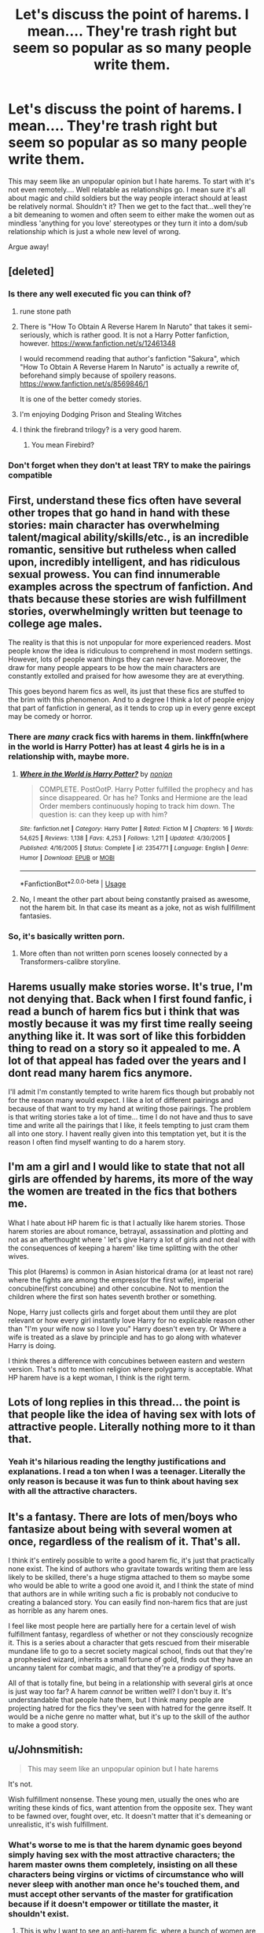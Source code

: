#+TITLE: Let's discuss the point of harems. I mean.... They're trash right but seem so popular as so many people write them.

* Let's discuss the point of harems. I mean.... They're trash right but seem so popular as so many people write them.
:PROPERTIES:
:Author: dark_case123
:Score: 96
:DateUnix: 1561153512.0
:DateShort: 2019-Jun-22
:FlairText: Discussion
:END:
This may seem like an unpopular opinion but I hate harems. To start with it's not even remotely.... Well relatable as relationships go. I mean sure it's all about magic and child soldiers but the way people interact should at least be relatively normal. Shouldn't it? Then we get to the fact that...well they're a bit demeaning to women and often seem to either make the women out as mindless 'anything for you love' stereotypes or they turn it into a dom/sub relationship which is just a whole new level of wrong.

Argue away!


** [deleted]
:PROPERTIES:
:Score: 70
:DateUnix: 1561154014.0
:DateShort: 2019-Jun-22
:END:

*** Is there any well executed fic you can think of?
:PROPERTIES:
:Author: ak6186
:Score: 7
:DateUnix: 1561179332.0
:DateShort: 2019-Jun-22
:END:

**** rune stone path
:PROPERTIES:
:Author: Namzeh011
:Score: 11
:DateUnix: 1561180328.0
:DateShort: 2019-Jun-22
:END:


**** There is "How To Obtain A Reverse Harem In Naruto" that takes it semi-seriously, which is rather good. It is not a Harry Potter fanfiction, however. [[https://www.fanfiction.net/s/12461348]]

I would recommend reading that author's fanfiction "Sakura", which "How To Obtain A Reverse Harem In Naruto" is actually a rewrite of, beforehand simply because of spoilery reasons. [[https://www.fanfiction.net/s/8569846/1]]

It is one of the better comedy stories.
:PROPERTIES:
:Author: ObsessionObsessor
:Score: 7
:DateUnix: 1561184764.0
:DateShort: 2019-Jun-22
:END:


**** I'm enjoying Dodging Prison and Stealing Witches
:PROPERTIES:
:Author: Nursing_guy
:Score: 9
:DateUnix: 1561180235.0
:DateShort: 2019-Jun-22
:END:


**** I think the firebrand trilogy? is a very good harem.
:PROPERTIES:
:Author: aslightnerd
:Score: 8
:DateUnix: 1561179557.0
:DateShort: 2019-Jun-22
:END:

***** You mean Firebird?
:PROPERTIES:
:Author: machjacob51141
:Score: 1
:DateUnix: 1561214648.0
:DateShort: 2019-Jun-22
:END:


*** Don't forget when they don't at least TRY to make the pairings compatible
:PROPERTIES:
:Author: lovewins27
:Score: 2
:DateUnix: 1561165661.0
:DateShort: 2019-Jun-22
:END:


** First, understand these fics often have several other tropes that go hand in hand with these stories: main character has overwhelming talent/magical ability/skills/etc., is an incredible romantic, sensitive but rutheless when called upon, incredibly intelligent, and has ridiculous sexual prowess. You can find innumerable examples across the spectrum of fanfiction. And thats because these stories are wish fulfillment stories, overwhelmingly written but teenage to college age males.

The reality is that this is not unpopular for more experienced readers. Most people know the idea is ridiculous to comprehend in most modern settings. However, lots of people want things they can never have. Moreover, the draw for many people appears to be how the main characters are constantly extolled and praised for how awesome they are at everything.

This goes beyond harem fics as well, its just that these fics are stuffed to the brim with this phenomenon. And to a degree I think a lot of people enjoy that part of fanfiction in general, as it tends to crop up in every genre except may be comedy or horror.
:PROPERTIES:
:Author: XeshTrill
:Score: 54
:DateUnix: 1561156018.0
:DateShort: 2019-Jun-22
:END:

*** There are /many/ crack fics with harems in them. linkffn(where in the world is Harry Potter) has at least 4 girls he is in a relationship with, maybe more.
:PROPERTIES:
:Author: Taarabdh
:Score: 12
:DateUnix: 1561177119.0
:DateShort: 2019-Jun-22
:END:

**** [[https://www.fanfiction.net/s/2354771/1/][*/Where in the World is Harry Potter?/*]] by [[https://www.fanfiction.net/u/649528/nonjon][/nonjon/]]

#+begin_quote
  COMPLETE. PostOotP. Harry Potter fulfilled the prophecy and has since disappeared. Or has he? Tonks and Hermione are the lead Order members continuously hoping to track him down. The question is: can they keep up with him?
#+end_quote

^{/Site/:} ^{fanfiction.net} ^{*|*} ^{/Category/:} ^{Harry} ^{Potter} ^{*|*} ^{/Rated/:} ^{Fiction} ^{M} ^{*|*} ^{/Chapters/:} ^{16} ^{*|*} ^{/Words/:} ^{54,625} ^{*|*} ^{/Reviews/:} ^{1,138} ^{*|*} ^{/Favs/:} ^{4,253} ^{*|*} ^{/Follows/:} ^{1,211} ^{*|*} ^{/Updated/:} ^{4/30/2005} ^{*|*} ^{/Published/:} ^{4/16/2005} ^{*|*} ^{/Status/:} ^{Complete} ^{*|*} ^{/id/:} ^{2354771} ^{*|*} ^{/Language/:} ^{English} ^{*|*} ^{/Genre/:} ^{Humor} ^{*|*} ^{/Download/:} ^{[[http://www.ff2ebook.com/old/ffn-bot/index.php?id=2354771&source=ff&filetype=epub][EPUB]]} ^{or} ^{[[http://www.ff2ebook.com/old/ffn-bot/index.php?id=2354771&source=ff&filetype=mobi][MOBI]]}

--------------

*FanfictionBot*^{2.0.0-beta} | [[https://github.com/tusing/reddit-ffn-bot/wiki/Usage][Usage]]
:PROPERTIES:
:Author: FanfictionBot
:Score: 2
:DateUnix: 1561177155.0
:DateShort: 2019-Jun-22
:END:


**** No, I meant the other part about being constantly praised as awesome, not the harem bit. In that case its meant as a joke, not as wish fullfillment fantasies.
:PROPERTIES:
:Author: XeshTrill
:Score: 1
:DateUnix: 1561193206.0
:DateShort: 2019-Jun-22
:END:


*** So, it's basically written porn.
:PROPERTIES:
:Author: booleanfreud
:Score: 5
:DateUnix: 1561180752.0
:DateShort: 2019-Jun-22
:END:

**** More often than not written porn scenes loosely connected by a Transformers-calibre storyline.
:PROPERTIES:
:Author: XeshTrill
:Score: 1
:DateUnix: 1561311958.0
:DateShort: 2019-Jun-23
:END:


** Harems usually make stories worse. It's true, I'm not denying that. Back when I first found fanfic, i read a bunch of harem fics but i think that was mostly because it was my first time really seeing anything like it. It was sort of like this forbidden thing to read on a story so it appealed to me. A lot of that appeal has faded over the years and I dont read many harem fics anymore.

I'll admit I'm constantly tempted to write harem fics though but probably not for the reason many would expect. I like a lot of different pairings and because of that want to try my hand at writing those pairings. The problem is that writing stories take a lot of time... time I do not have and thus to save time and write all the pairings that I like, it feels tempting to just cram them all into one story. I havent really given into this temptation yet, but it is the reason I often find myself wanting to do a harem story.
:PROPERTIES:
:Author: Emerald-Guardian
:Score: 16
:DateUnix: 1561156087.0
:DateShort: 2019-Jun-22
:END:


** I'm am a girl and I would like to state that not all girls are offended by harems, its more of the way the women are treated in the fics that bothers me.

What I hate about HP harem fic is that I actually like harem stories. Those harem stories are about romance, betrayal, assassination and plotting and not as an afterthought where ' let's give Harry a lot of girls and not deal with the consequences of keeping a harem' like time splitting with the other wives.

This plot (Harems) is common in Asian historical drama (or at least not rare) where the fights are among the empress(or the first wife), imperial concubine(first concubine) and other concubine. Not to mention the children where the first son hates seventh brother or something.

Nope, Harry just collects girls and forget about them until they are plot relevant or how every girl instantly love Harry for no explicable reason other than "I'm your wife now so I love you" Harry doesn't even try. Or Where a wife is treated as a slave by principle and has to go along with whatever Harry is doing.

I think theres a difference with concubines between eastern and western version. That's not to mention religion where polygamy is acceptable. What HP harem have is a kept woman, I think is the right term.
:PROPERTIES:
:Author: Rift-Warden
:Score: 12
:DateUnix: 1561189720.0
:DateShort: 2019-Jun-22
:END:


** Lots of long replies in this thread... the point is that people like the idea of having sex with lots of attractive people. Literally nothing more to it than that.
:PROPERTIES:
:Author: Taure
:Score: 16
:DateUnix: 1561184598.0
:DateShort: 2019-Jun-22
:END:

*** Yeah it's hilarious reading the lengthy justifications and explanations. I read a ton when I was a teenager. Literally the only reason is because it was fun to think about having sex with all the attractive characters.
:PROPERTIES:
:Score: 8
:DateUnix: 1561198373.0
:DateShort: 2019-Jun-22
:END:


** It's a fantasy. There are lots of men/boys who fantasize about being with several women at once, regardless of the realism of it. That's all.

I think it's entirely possible to write a good harem fic, it's just that practically none exist. The kind of authors who gravitate towards writing them are less likely to be skilled, there's a huge stigma attached to them so maybe some who would be able to write a good one avoid it, and I think the state of mind that authors are in while writing such a fic is probably not conducive to creating a balanced story. You can easily find non-harem fics that are just as horrible as any harem ones.

I feel like most people here are partially here for a certain level of wish fulfillment fantasy, regardless of whether or not they consciously recognize it. This is a series about a character that gets rescued from their miserable mundane life to go to a secret society magical school, finds out that they're a prophesied wizard, inherits a small fortune of gold, finds out they have an uncanny talent for combat magic, and that they're a prodigy of sports.

All of that is totally fine, but being in a relationship with several girls at once is just way too far? A harem /cannot/ be written well? I don't buy it. It's understandable that people hate them, but I think many people are projecting hatred for the fics they've seen with hatred for the genre itself. It would be a niche genre no matter what, but it's up to the skill of the author to make a good story.
:PROPERTIES:
:Author: TheVoteMote
:Score: 8
:DateUnix: 1561165750.0
:DateShort: 2019-Jun-22
:END:


** u/Johnsmitish:
#+begin_quote
  This may seem like an unpopular opinion but I hate harems
#+end_quote

It's not.

Wish fulfillment nonsense. These young men, usually the ones who are writing these kinds of fics, want attention from the opposite sex. They want to be fawned over, fought over, etc. It doesn't matter that it's demeaning or unrealistic, it's wish fulfillment.
:PROPERTIES:
:Author: Johnsmitish
:Score: 56
:DateUnix: 1561153881.0
:DateShort: 2019-Jun-22
:END:

*** What's worse to me is that the harem dynamic goes beyond simply having sex with the most attractive characters; the harem master owns them completely, insisting on all these characters being virgins or victims of circumstance who will never sleep with another man once he's touched them, and must accept other servants of the master for gratification because if it doesn't empower or titillate the master, it shouldn't exist.
:PROPERTIES:
:Author: wordhammer
:Score: 35
:DateUnix: 1561155306.0
:DateShort: 2019-Jun-22
:END:

**** This is why I want to see an anti-harem fic, where a bunch of women are all competing against each other for (as an example) Harry's affection; but they're all being extremely conniving, vindictive, and underhanded in their attempts to sabotage each other. Bonus points if it ends with massive collateral damage, and Harry wanting nothing to do with any of them ever again.
:PROPERTIES:
:Author: Raesong
:Score: 18
:DateUnix: 1561166378.0
:DateShort: 2019-Jun-22
:END:

***** So basically the plot of Ranma 1/2? Yes, I would totally read a HP harem-fic featuring love-hypercube shenaniganry that plays all the HP romance-fic tropes against each other.
:PROPERTIES:
:Author: A_Rabid_Pie
:Score: 17
:DateUnix: 1561167607.0
:DateShort: 2019-Jun-22
:END:

****** u/Raesong:
#+begin_quote
  So basically the plot of Ranma 1/2?
#+end_quote

Pretty much, yeah.
:PROPERTIES:
:Author: Raesong
:Score: 5
:DateUnix: 1561167948.0
:DateShort: 2019-Jun-22
:END:


***** I would say that the Firebird's Son Trilogy linkffn(8629685) handles harems well, at least it makes them damn interesting as they are a central plot mechanic in a /matriarchal/ society.
:PROPERTIES:
:Author: James_Locke
:Score: 5
:DateUnix: 1561168253.0
:DateShort: 2019-Jun-22
:END:


***** It's not anti-harem, tho, it still revolves around Harry being the center of the universe being fought for. Anti-harem would be these women learning that Harry is considering being with multiple women at once and becoming vindictive towards HIM, leaving him miserable and alone in the end.
:PROPERTIES:
:Author: neymovirne
:Score: 2
:DateUnix: 1561192393.0
:DateShort: 2019-Jun-22
:END:


***** Haha read or watch any historical Chinese dramas and you will see this in abundance.

I've always wanted to write an AU where it's common to have concubines but it's utterly regulated with special rules and rankings. Many concubines will remain unloved and alone as the man tends to favor only a few.
:PROPERTIES:
:Author: Lindsiria
:Score: 1
:DateUnix: 1561197051.0
:DateShort: 2019-Jun-22
:END:


***** That actually sounds awesome. Though I gotta be honest I wouldn't want to see luna or ginny cause they're my favourites (and ginny is bashed too much :/ )
:PROPERTIES:
:Score: 0
:DateUnix: 1561191220.0
:DateShort: 2019-Jun-22
:END:


**** Mmhmm, this is it exactly. It's not just being with them, it's ownership, slavery, etc. Everything about the women in a harem has to revolve around the man. They devote their entire lives to him, they have to be the most attractive, most sexual, most loving women in existence, and their world has to be the main character. It's demeaning, it's insulting, it's ridiculous.
:PROPERTIES:
:Author: Johnsmitish
:Score: 23
:DateUnix: 1561155683.0
:DateShort: 2019-Jun-22
:END:


**** Well, and then there's linkffn(For Love of Magic) which /heavily/ subverts that theme...
:PROPERTIES:
:Author: James_Locke
:Score: 2
:DateUnix: 1561168188.0
:DateShort: 2019-Jun-22
:END:

***** [[https://www.fanfiction.net/s/11669575/1/][*/For Love of Magic/*]] by [[https://www.fanfiction.net/u/5241558/Noodlehammer][/Noodlehammer/]]

#+begin_quote
  A different upbringing leaves Harry Potter with an early knowledge of magic and a view towards the Wizarding World not as an escape from the Dursleys, but as an opportunity to learn more about it. Unfortunately, he quickly finds that there are many elements in this new world that are unwilling to leave the Boy-Who-Lived alone.
#+end_quote

^{/Site/:} ^{fanfiction.net} ^{*|*} ^{/Category/:} ^{Harry} ^{Potter} ^{*|*} ^{/Rated/:} ^{Fiction} ^{M} ^{*|*} ^{/Chapters/:} ^{56} ^{*|*} ^{/Words/:} ^{812,590} ^{*|*} ^{/Reviews/:} ^{11,260} ^{*|*} ^{/Favs/:} ^{10,923} ^{*|*} ^{/Follows/:} ^{10,593} ^{*|*} ^{/Updated/:} ^{8/13/2018} ^{*|*} ^{/Published/:} ^{12/15/2015} ^{*|*} ^{/Status/:} ^{Complete} ^{*|*} ^{/id/:} ^{11669575} ^{*|*} ^{/Language/:} ^{English} ^{*|*} ^{/Characters/:} ^{Harry} ^{P.} ^{*|*} ^{/Download/:} ^{[[http://www.ff2ebook.com/old/ffn-bot/index.php?id=11669575&source=ff&filetype=epub][EPUB]]} ^{or} ^{[[http://www.ff2ebook.com/old/ffn-bot/index.php?id=11669575&source=ff&filetype=mobi][MOBI]]}

--------------

*FanfictionBot*^{2.0.0-beta} | [[https://github.com/tusing/reddit-ffn-bot/wiki/Usage][Usage]]
:PROPERTIES:
:Author: FanfictionBot
:Score: 2
:DateUnix: 1561168213.0
:DateShort: 2019-Jun-22
:END:


**** Exactly! ugh, and it feels like they aren't even people, I hate when in fics or books where romance is done like this, A relationship should be mutual! And have boundaries and actual respect and all parties in a relationship should be supporting and respected, overall it just sucks. :p
:PROPERTIES:
:Score: 1
:DateUnix: 1561191386.0
:DateShort: 2019-Jun-22
:END:


*** u/dark_case123:
#+begin_quote
  it's wish fulfillment
#+end_quote

Hadn't thought of it that way... I see your point though.
:PROPERTIES:
:Author: dark_case123
:Score: 4
:DateUnix: 1561154064.0
:DateShort: 2019-Jun-22
:END:


** Usually I find the focus on Harems as a 'hate' object quite ridiculous. There's literally millions of (female) fantasies in this fandom where Hermione gets abused, manipulated and sometimes raped by a Death Eater just so that she can then can fall in love and find the soft cuddly center of said Death Eater (usually including some pretty hilarious misconceptions of BDSM lifestyle).

But no, clearly fics where Harry is so awesome and suave that dozens of women swoon and want to boink him is the real big issue in this fandom.

To be clear, I don't have big issues with either of these ridiculous premises, they are mostly harmless, but I'm quite surprised when people get regularly bent out of shape over the latter and rarely the former.
:PROPERTIES:
:Author: Deathcrow
:Score: 12
:DateUnix: 1561185232.0
:DateShort: 2019-Jun-22
:END:

*** I actually do have a problem with the former, more specifically, the oodles of people who ship Hermione with Snape. I can understand harem power wank fics, but I cannot for the life of me wrap my head around the idea that people enjoy reading/writing SS/HG.

One is an adolescent fantasy, I don't even know what to call the other.
:PROPERTIES:
:Author: BonedFish
:Score: 3
:DateUnix: 1561237055.0
:DateShort: 2019-Jun-23
:END:


** Harry Potter is a reader insert character: He is passive, he doesn't have strong characterization beyond the plot/theme centric parts. He is designed for the reader to imagine themselves seeing the wizarding world through his eyes.

Polygamy is a pretty standard male sexual fantasy. So is being capible of superior physical feats (and thus "winning" the best mate). Particularly for adolescent males. Both are rather easy to fit into the HP mythos.

And thus you end up with a lot Powerful!Harry and Harem!Harry that seem like they are written by 14 year olds.

It is interesting that these are so overrepresented vs say, something like voyarism.

Some things that come up make sense. There seems to be a lot of 'partner magically can't/ doesn't want to refuse', either soul bond or love potion, which I guess is expected because magic removes a lot of the squick factor involved in the non magical version. I'm always surprised there isn't more of 'using invisibility cloak to peep on girls', as I would guess invisibility, and the consequence free ability to satisfy adolescent curiosity would be a common theme.

Hmm. I wonder if the whole peeping Tom thing has faded with the ease of access to pornographic material on the interwebz. I am sure someone has studied it

Edit: it is also interesting given the male/female ratio of fanfic writers, there isn't more female fantasy furfillment out there. The only one that really comes to mind are the M/M stuff which can certainly be written from that perspective. I suppose also powerful!Harry, particularly if he is paired an OC or a character like Hermione who is also generic enough to act as an insert.

But if years of basically living in the sci-fi fantasy section of the library taught me anything, you would expect more centaur action. And a lot more 'abducted by bad boy who gets reformed into antihero'
:PROPERTIES:
:Author: StarDolph
:Score: 16
:DateUnix: 1561158420.0
:DateShort: 2019-Jun-22
:END:

*** I suspect that a lot of the female authors publish on Ao3 because there is a fuck load more slash there than on fanfiction.com.
:PROPERTIES:
:Author: smurph26
:Score: 9
:DateUnix: 1561159500.0
:DateShort: 2019-Jun-22
:END:


*** I would guess there aren't more peeping Tom stories because it's not a good wish fulfillment fantasy on the one hand... why write about Harry just looking when you can write about Harry having sex? Peeping is the action of someone who can't get a date and is looked down on as creepy. But on the other hand, it's hardly creepy enough to be a shock story- we've got hogwarts/giant squid, harry/dead hermione, and ron/hedwig for that mess.

It's just too real, I guess. I've seen one story where it's featured as an accident, and then Harry gets together with her and lets her know it happened right afterwards, and that's it.
:PROPERTIES:
:Author: cavelioness
:Score: 3
:DateUnix: 1561173654.0
:DateShort: 2019-Jun-22
:END:

**** u/how_to_choose_a_name:
#+begin_quote
  harry/dead hermione
#+end_quote

Need to research this.
:PROPERTIES:
:Author: how_to_choose_a_name
:Score: 1
:DateUnix: 1561207711.0
:DateShort: 2019-Jun-22
:END:

***** I really don't think that's 100% necessary
:PROPERTIES:
:Author: machjacob51141
:Score: 1
:DateUnix: 1561215344.0
:DateShort: 2019-Jun-22
:END:


*** What type of fic is female wish fulfillment? I would guess almost all fics with Drarry, M/M, Draco/Hermione, Hermione/Tom Riddle, Hermione/Snape are written by women. They are unpopular on this subreddit but tend to lead in favorites and kudos on ffn and ao3.

Also most redemption, ansgt and hurt&comfort heavy plot lines including Snape Mentor fics and Harry being rescued from the Dursleys generally seem written from a female perspective. Not to mention female self inserts and OCs are almost all from a female perspective as well.

#+begin_quote
  And a lot more 'abducted by bad boy who gets reformed into antihero'
#+end_quote

There are plenty of these fics in Draco and Snape fanfiction. The good girl(or boy if it's a slash) reforms bad boy is one of the most popular tropes from what I have seen.

Maybe it's because I am not male, but I rarely come across Harem fics or other male wish furfillment tropes. The summary or even the first few paragraphs are usually enough to make me not give them even a second place. I do come across tons of fics that read like female fantasies though.

It likely depends on what characters you search for. Searching for characters like Snape will likely result in tons of female perspective fics while someone like Daphne or Fleur will result in a lot of male fantasies. This subreddit had a survey a few years ago and the [[https://imgur.com/yuqeZXx][gender breakdowns for favorite character]] were along those lines so it makes sense ([[https://www.reddit.com/r/HPfanfiction/comments/5bbvna/meta_hpfanfiction_survey_2016_results_summary_by][Full survey thread here]]).
:PROPERTIES:
:Author: dehue
:Score: 3
:DateUnix: 1561220735.0
:DateShort: 2019-Jun-22
:END:


** Yes but I wanna point out that it is possible to write a healthy polygamous relationship the problem is that a healthy relationship stops being a fantasy for people
:PROPERTIES:
:Author: ZePwnzerRJ
:Score: 4
:DateUnix: 1561177502.0
:DateShort: 2019-Jun-22
:END:


** [deleted]
:PROPERTIES:
:Score: 25
:DateUnix: 1561156948.0
:DateShort: 2019-Jun-22
:END:


** Same reason Harem anime and manga are popular - reader (and perhaps author) wish fulfillment. Harry is actually quite close to the typical harem anime protanogist: Rather passive, rather bland, very nice, heroic streak, but humble, doesn't want to hurt others, although HP harem stories usually don't play along the anime antics (which is "will they or won't they" x every female - forever") and goes straight to "harem ending" at the start.
:PROPERTIES:
:Author: Starfox5
:Score: 3
:DateUnix: 1561187553.0
:DateShort: 2019-Jun-22
:END:


** As a polyamorous person, I like reading about polyamorous relationships, however its incredibly difficult to find fics that are done well. Both harem and reverse harem are generally very incorrect in terms of what relationships are really like. I've never been in a relationship, polyamorous or otherwise where every single time I see a partner, we have mindblowing sex,and nothing else. That's my biggest problem with harem fics. It's all wish fulfillment, and not based in any kind of reality.
:PROPERTIES:
:Author: cdenton041793
:Score: 3
:DateUnix: 1561189204.0
:DateShort: 2019-Jun-22
:END:


** I agree with the original post that a harem situation is oftentimes quite demeaning, but it does seem amazingly prevalent in fanfic, especially HP. I can slightly tolerate some harem fics better than I can poor characterization. Personally, I find much of the "romance" as written in many fics not all that realistic. What's the most unrealistic for me is when a fic has a very loving and in some cases passionate scenes between the characters in the first year setting. I find this a big turn off for me, personally. I mean come on these kids are eleven years old, the opposite sex is still somewhere between icky, confusing and frightening.
:PROPERTIES:
:Author: tygershark15
:Score: 3
:DateUnix: 1561219874.0
:DateShort: 2019-Jun-22
:END:


** It's mainly just teenager dudes with wish fulfilment, imo. People defend them by putting them under the “polyamory” flag, but no. There do exist fics with genuine poly-esque relationships, like the Dark Lord's Equal, but the overwhelming majority are just “Harry gets to fuck whoever he wants cause he's just that great”
:PROPERTIES:
:Author: Slightly_Too_Heavy
:Score: 5
:DateUnix: 1561158088.0
:DateShort: 2019-Jun-22
:END:


** Harems encourage propagations of dominant male genes. Some famous top alpha males in history, like Genghis Khan, are said to have tens of millions of descendants today. This guy made a habit of fucking the most attractive women among every people he conquered.

Male lions will fight each other. The winner gets his harem or pride. Cubs from the previous male will be killed and eaten. [[/r/natureisbrutal][r/natureisbrutal]] has all kinds of footages.

Chimps are less brutal than lions, although the right to a harem still involves toppling the alpha male in a vicious fight.

Monogamy has rather been the exception during human history. High population societies such as China, India, Persia, and Arabia had or have been polygamist throughout most of their history. Ever since the needs arose to fight for land, resources, and survival, physical strength remains a key competitive advantage.

However, physical strength pales against the power of magic. Therefore, I don't see witches putting up with a male oriented harem system at all. Their balance of power between genders has to be much more even than Muggle world.
:PROPERTIES:
:Author: InquisitorCOC
:Score: 8
:DateUnix: 1561154782.0
:DateShort: 2019-Jun-22
:END:

*** In most of the historical cases, infighting, assassinations, and other underhanded tactics were used by the 'sister-wives' as they each fought for a bigger piece of the pie for their children.
:PROPERTIES:
:Author: 4wallsandawindow
:Score: 13
:DateUnix: 1561155026.0
:DateShort: 2019-Jun-22
:END:

**** Regardless who wins here, the survivor will carry the alpha male's genes.

But you bring up a good point: harems are horrible political entities. Those who write harem fics mostly have no idea about all kinds of intrigues and maneuvering going on. Let's suppose someone like Hermione got shoved into one of these harems, I can safely bet that she would come out a more horrible person than [[https://en.m.wikipedia.org/wiki/Wu_Zetian][Wu Zetian]], if she wins.
:PROPERTIES:
:Author: InquisitorCOC
:Score: 9
:DateUnix: 1561155499.0
:DateShort: 2019-Jun-22
:END:


**** most societys where the nobles had multiple wifes tended be unstable as hell

as all the wife's would kill the nobles other kids to seat theirs on the throne
:PROPERTIES:
:Author: CommanderL3
:Score: 5
:DateUnix: 1561162813.0
:DateShort: 2019-Jun-22
:END:

***** Competition breeds excellency, but excellency at that form of competition. In a land where only the ruthless survive, pretty soon everyone is ruthless (cf Game of Thrones).

This sort of competition also creates dead nobles, which is a waste of a perfectly good education.
:PROPERTIES:
:Author: jmartkdr
:Score: 2
:DateUnix: 1561212404.0
:DateShort: 2019-Jun-22
:END:


** Not relatable for you. /Some/ people actually find certain characters likable enough to give them everything.
:PROPERTIES:
:Author: FangOfDrknss
:Score: 5
:DateUnix: 1561168086.0
:DateShort: 2019-Jun-22
:END:


** WARNING: This comment is long AF

I can think of only one application in which a harem is genuinely useful, that being an instance of both extreme emotional complexity, and dysfunctionality, as well as natural chemistry between all characters involved. The two instances of this I can think of are in the stories "Duel" and "The Rune Stone Path". Neither of these stories is perfect, in fact both have major flaws, although in my opinion the pros outweigh the cons in both cases. What I mean when it comes to complexity and dysfunctionality is a series of criteria that must be fulfilled in order to create a valid reason for the existence of a polyamorous relationship.

The first criteria relates not to the individuals in the relationship, but the circumstances of the relationship. There needs to be a certain level.of complexity involved. A simple situation of "boy meets girl, boy meets second girl", while it doesn't make the relationship a bad idea, it doesn't make it a good one either. To put it simply, the polyamorous element of the romance is unnecessary. It adds nothing and takes nothing away, it is extraneous. The author can add it if they want to, but at most it will be filler, at worst it will be shoehorned in. The complexity of circumstances adds a legitimate narrative reason for the relationship to exist. To use a worn out and cliche element, a marriage contract. (Note: as a plot device, there is absolutely nothing wrong with a marriage contract. It has a bad reputation because people use it poorly, not because it is itself a poor device.) As a hypothetical application of the marriage contract, consider the inheritance of houses Potter and Black. As the sole Heir of house Potter, and the designated heir of house Black, a legitimate reason can be created for a total of two wives. One wife for each house, in the interest of preserving the family lines. This can be reasonably done given the precedent set by the source material for a government obsession with the continuation of ancient families. This can be applied on its own, or with the use of a marriage contract. Without the contract, a story can be created where the polyamory is optional. With the contract a story can be created where the polyamory is mandatory. (As part of the house continuation, the contract could [and probably should] be implemented as a part of either the wills of the Potters and Blacks or an established law rather than a nefarious plot. This has the benefit of making the polyamory a non-negotionable element rather than something the characters can fight against.) By making the polyamory mandatory, you can "get past" that particular element of the premise and move on with the plot. Notice that the previous, well, many sentences have all been about how the concept of a harem can be played out in unique and interesting ways rather than a constant justification of the tropes existence. The reason is simple, polyamory is complicated, therefore it takes a somewhat complicated set of circumstances in order to implement it successfully.

The second criteria is dysfunctionality. This is not necessarily a negative thing. Rather, it is a matter of math. A healthy two person relationship involves an equal trade between partners to create a single whole. In a three person relationship, the trade between partners adds up to more than a single whole. This seems like a good thing, but reality is different. When humans have more than they need, they tend to get rid of the excess. This is a terrible thing for a relationship when the elements adding up to more than a whole are people. This is where dysfunctionality comes in. If the problem is that the people in the relationship are bring element s with them that add up to more than a single whole, then the solution is reduce the number of elements each person has. Surprisingly enough, this is extremely easy in the context Harry of Potter. Taking two highly popular characters as an example, Harry Potter and Hermione Granger. Harry has a demonstrable capacity for high levels of courage, honor, duty, practicality, love, etc. What He is missing however, is focus, people skills, relating to people, drive (personal drive is very different from doing What "needs to be done" such falls under the category of courage, honor, and duty), forethought, and a natural level of joy. This is a direct result of the upbringing he had with the Dursleys. Hermione Granger has extremely high levels of intelligence, drive, courage, forethought, Compassion, extremism (think absolute abolitionism of houselves, and obliviation of Her own parents) and passion. What she is missing however, is people skills, relating to people, focus, conflict resolution, and confidence. With the two of these people, there is chemistry between the two of them (demonstrable in the source material) but in a relationship between them they don't add up to a single whole. They are missing social skills, focus, a certain level of confidence. This can be a legitimate setup for a polyamorous relationship. They *need* a third person to add up to a single whole. The trick is, that third person needs to add up to a single whole and no more. Ron, for instance, is a poor candidate as his qualities do not add into the relationship to make a single whole. Ginny is a somewhat better candidate, the qualities she possesses fill some of the gaps in the relationship, however she lacks a certain label of natural chemistry with Hermione, and has a certain romantic block with Harry wherein she needs to get over Her starstruck point of view about of Him. In the source material she does get past the block with Harry, and the issue with Hermione could be resolved via the narrative of the story. Dysfunctionality is a key component in a fictional polyamorous relationship if longevity is desired. Because the characters are truly and completely limited to what is on the page, there absolutely must be a believable balance between them, and there aren't enough words in the world to achieve that through merely writing down an account of conventional personal interaction. Unless you want your story to be longer than Harry Potter and A Song of Ice and Fire put together, you'll have to stack the literary deck in your favor.

The third criteria is chemistry, this is the most complicated, and easiest to develop criteria. Chemistry doesn't have to do with either circumstances or character traits. It has to do with people, people talking and laughing, people fighting and making up, people living their life and giving their life to someone else. It is developed over time, and cannot be rushed. It is also not my area of expertise, but fortunately there are plenty of people whose area it is.

In conclusion, Harems are complicated. Unbelievably complicated. It is /extremely/ difficult to do them well, and I have yet to see one that truly lives up to the potential of the premise. But that just means that one of you reading this still has a chance to be the first, have fun.

<:>

Valirys Reinhald
:PROPERTIES:
:Score: 4
:DateUnix: 1561175347.0
:DateShort: 2019-Jun-22
:END:

*** u/SerCoat:
#+begin_quote
  As a hypothetical application of the marriage contract, consider the inheritance of houses Potter and Black. As the sole Heir of house Potter, and the designated heir of house Black, a legitimate reason can be created for a total of two wives. One wife for each house, in the interest of preserving the family lines.
#+end_quote

I mean...not really.

If Harry is allowed to inherit both lordships, why can't his kid? What is the difference between Harry having one wife who has two sons, each of whom get one lordship and having two wives who have one son apiece each of whom get a lordship? They're still closely related enough that it will be two or three generations before it would be safe to intermarry.
:PROPERTIES:
:Author: SerCoat
:Score: 3
:DateUnix: 1561229550.0
:DateShort: 2019-Jun-22
:END:

**** You are correct, Harry is the sole Heir to both houses in canon. You are also correct that it would be possible to have a single wife with two sons each of whom inherit a single house. Where you are not correct is that what I said still makes room for a legitimate reason for a harem. The reason that this is possible is because of the canon precedent for an obsession with houses and family lines, that is not in debate. The issue lies in the mechanics. There are a variety of ways to solve the problem; One could merge the houses, thereby solving the problem; One could divide the inheritance among the children, thereby solving the problem; One could have two wives to to continue each line desperately, thereby solving the problem.

We seem to have had a miscommunication. My comment is entirely focused on two things: The extremely rare conditions in which a Harem relationship can have a legitimate reason to exist, and how to execute the concept properly. I listed three criteria for a Harem to exist, all three of these could be resolved satisfactorily without the creation of a Harem. This does not mean that those criteria are invalid, just that there is more than one way to solve a problem. Sure you don't need two wives to continue the Black and Potter family lines in your story, but if you want to include a polyamorous relationship, then the issue of seperate family lines could be used as satisfactory plot device to make having two wives believable.

If having a harem relationship is a core part of a story's premise, then there needs to be a sufficient in universe explanation for why that makes sense. That is all this comes down to finding a legitimate reason. That reason can be applied to a variety of different solutions if you want, but just because you could apply it one solution does not mean it cannot be applied to others. The continuation of the family lines is a plot device, a problem to be solved. There is more than one answer and all are valid if properly executed.

The issue of continuing family lines is a starting point for authors to go in whatever direction they want. They could make a harem, they could divide the inheritance, they could have Harry become a catalyst for political reform making continuing the aristocracy null and void. The point is, they can make whatever they want, so long as what they are building is on a firm foundation. Continuing the family lines is that foundation, nothing more, and has little to no bearing on what is made from it so long as it resolves the problem in some way.

I myself am not a fan of harem fics, I find them to be overly tropey and poorly written most of the time. However, my problems are not with the concept, but the execution. And that is the point of my comment, just because it hasn't been done right yet, doesn't mean it can't be.

<:>

Also, kudos for your analysis. You did a good job finding an area where what I said didn't make sense and calling it out. Thank you for bringing it to my attention so I could clarify.
:PROPERTIES:
:Score: 1
:DateUnix: 1561250169.0
:DateShort: 2019-Jun-23
:END:


** If you don't like harems, read linkffn(Harry Potter and the Secret of Atlantis), sequel to linkffn(Petunia Evans, Tomb Raider).

It has Lockhart convincing Harry and Ron to put a mind control collar on Hermione and sell her off into the harem of a tunisian ruler.

While he's busy giving the two slave dealers a tour of his palace, Hermione stops acting and disables the mind control on the other harem girls. While Ron creates a diversion, Harry blows up part of the palace and they escape. Rescue mission successful.
:PROPERTIES:
:Author: 15_Redstones
:Score: 8
:DateUnix: 1561155507.0
:DateShort: 2019-Jun-22
:END:

*** [[https://www.fanfiction.net/s/13111277/1/][*/Harry Potter and the Secret of Atlantis/*]] by [[https://www.fanfiction.net/u/2548648/Starfox5][/Starfox5/]]

#+begin_quote
  AU. Having been raised by his tomb raiding aunt, Harry Potter had known early on that he'd follow in her footsteps and become a Curse-Breaker, discovering and exploring old tombs full of lost knowledge and treasure. But he and his two best friends might have underestimated just how dangerous the wrong sort of knowledge and treasure could be. Sequel to "Petunia Evans, Tomb Raider".
#+end_quote

^{/Site/:} ^{fanfiction.net} ^{*|*} ^{/Category/:} ^{Harry} ^{Potter} ^{+} ^{Tomb} ^{Raider} ^{Crossover} ^{*|*} ^{/Rated/:} ^{Fiction} ^{T} ^{*|*} ^{/Chapters/:} ^{31} ^{*|*} ^{/Words/:} ^{237,018} ^{*|*} ^{/Reviews/:} ^{215} ^{*|*} ^{/Favs/:} ^{431} ^{*|*} ^{/Follows/:} ^{559} ^{*|*} ^{/Updated/:} ^{22h} ^{*|*} ^{/Published/:} ^{11/3/2018} ^{*|*} ^{/id/:} ^{13111277} ^{*|*} ^{/Language/:} ^{English} ^{*|*} ^{/Genre/:} ^{Adventure/Fantasy} ^{*|*} ^{/Characters/:} ^{<Harry} ^{P.,} ^{Hermione} ^{G.>} ^{Ron} ^{W.} ^{*|*} ^{/Download/:} ^{[[http://www.ff2ebook.com/old/ffn-bot/index.php?id=13111277&source=ff&filetype=epub][EPUB]]} ^{or} ^{[[http://www.ff2ebook.com/old/ffn-bot/index.php?id=13111277&source=ff&filetype=mobi][MOBI]]}

--------------

[[https://www.fanfiction.net/s/13052802/1/][*/Petunia Evans, Tomb Raider/*]] by [[https://www.fanfiction.net/u/2548648/Starfox5][/Starfox5/]]

#+begin_quote
  AU. Petunia Evans might have been a squib but she was smart and stubborn. While Lily went to Hogwarts, Petunia went to a boarding school and later studied archaeology. Dr Evans ended up raiding tombs for Gringotts with the help of their Curse-Breakers and using her findings to advance her career as an archaeologist. And raising her unfortunately impressionable nephew.
#+end_quote

^{/Site/:} ^{fanfiction.net} ^{*|*} ^{/Category/:} ^{Harry} ^{Potter} ^{+} ^{Tomb} ^{Raider} ^{Crossover} ^{*|*} ^{/Rated/:} ^{Fiction} ^{T} ^{*|*} ^{/Chapters/:} ^{7} ^{*|*} ^{/Words/:} ^{52,388} ^{*|*} ^{/Reviews/:} ^{182} ^{*|*} ^{/Favs/:} ^{832} ^{*|*} ^{/Follows/:} ^{492} ^{*|*} ^{/Updated/:} ^{12/1/2018} ^{*|*} ^{/Published/:} ^{9/1/2018} ^{*|*} ^{/Status/:} ^{Complete} ^{*|*} ^{/id/:} ^{13052802} ^{*|*} ^{/Language/:} ^{English} ^{*|*} ^{/Genre/:} ^{Adventure/Drama} ^{*|*} ^{/Characters/:} ^{<Petunia} ^{D.,} ^{Sirius} ^{B.>} ^{<Harry} ^{P.,} ^{Hermione} ^{G.>} ^{*|*} ^{/Download/:} ^{[[http://www.ff2ebook.com/old/ffn-bot/index.php?id=13052802&source=ff&filetype=epub][EPUB]]} ^{or} ^{[[http://www.ff2ebook.com/old/ffn-bot/index.php?id=13052802&source=ff&filetype=mobi][MOBI]]}

--------------

*FanfictionBot*^{2.0.0-beta} | [[https://github.com/tusing/reddit-ffn-bot/wiki/Usage][Usage]]
:PROPERTIES:
:Author: FanfictionBot
:Score: 3
:DateUnix: 1561155527.0
:DateShort: 2019-Jun-22
:END:


** Harems in media, I think, are generally caused by character imbalance. (Male) authors want to write about a bunch of cute girls doing things, but also want to write about what they themselves would want to do in the story. Without any further thought put into this premise, you often end up with a male main character surrounded by a bunch of girls, with few supporting male characters that aren't irrelevant or antagonistic.

Without other male characters to change up the dynamic, this means that all the character interaction and development is going to be within the main cast, and usually involving the main character because why would the author not want to do that?

The end result is a bunch of female characters that have lots of character interactions with a single male character and each other. The natural resolution to this while keeping the character dynamics intact naturally results in harems.
:PROPERTIES:
:Author: meterion
:Score: 2
:DateUnix: 1561167709.0
:DateShort: 2019-Jun-22
:END:


** Where was a time when I liked to read a special type of asian fantasy called Xianxia. It's kind of fantasy heavily influenced by asian mythology (mainly Chinese ) where characters are pursuing immortality (and often getting it in the end ). Since Xianxia is influenced by Chinese mythology, you can often see Harem there. The reasons I dislike Harem there are often the same than in a fanfic : Underdeveloped character : in a Harem, the girls (or at least the "nubile " ones are not character. They are puppet. They may act as character before being seduced, but the moment their character arc end and they join the Harem, they stop to be character and become puppet only good to fuck the hero and agree with him. They also love other members of the Harem. Like the hero promised her eternal love while bringing a new girl every week, but she will always be ok with it and love having new Sisters. Pervert Hero : in a Harem, the hero give way too much importance to the fairer sex. I'm ok with romance, but you have already 5 girls in your bed. Maybe it's time to forget the side quest and go save the world ? Also sometimes the hero can do stupid shits for girls. I remember one book i stopped to read because the MC gave to each members of a girl only sect the équivalent of the H bomb just so he could mollest, hum hum touch each girls while doing so. And it was after he was married 2 times with a third girl pregnant. Predictable story : Harem Xianxia pretty much have the same level of cliche than fanfic. A new girl appear and is beautiful. Harem girl at the end of the arc after the MC did the same quest (save her life / village / family. Protect her to be married against her will ).

These reasons make that, in my opinion, Harem are mostly trashes. Now it's even worse in a HP fanfic because this universe is not supposed to have Harem. In asian Harem, MC is a Pervert but there is other perverts with their own Harem (of lesser quality than MC for obvious reasons ). In a HP fanfic, you end up with a Harry Harem master and the other boys blue balled so much the next generation will need to raid other country to not marry between half siblings. Also Harem fic are often quite mysoginic, presenting a very patriarcal society while the HP universe has some kind of gender equality (woman can achieve power, but often at the price of a family though it's not totally sure ).
:PROPERTIES:
:Author: PlusMortgage
:Score: 2
:DateUnix: 1561213000.0
:DateShort: 2019-Jun-22
:END:


** They're not that bad as long as at least one of two conditions are met:

1. There's no more than 5 girls in the harem
2. They devote A LOT of TIME to develop the characters and relationship dynamics
:PROPERTIES:
:Author: RedKorss
:Score: 4
:DateUnix: 1561157266.0
:DateShort: 2019-Jun-22
:END:

*** [deleted]
:PROPERTIES:
:Score: 4
:DateUnix: 1561171630.0
:DateShort: 2019-Jun-22
:END:

**** As far as I've seen 5 can be done, anything more and quality drops like a rock immediately. No matter what else the author does.
:PROPERTIES:
:Author: RedKorss
:Score: 2
:DateUnix: 1561192763.0
:DateShort: 2019-Jun-22
:END:


** Harems could be a ridiculously interesting plot device. The problem is that A) harem fics obviously live and die based on how the relationship dynamics are handled; B) it's way easier, more relatable, and more manageable to write a normal romance, which means that skilled authors who want to write something interesting will usually just do a normal romance and make the plot more engaging; C) there are a lot of horny guys (and, presumably, girls) out there who are only looking for a way to include the maximum amount of sex and ego-stroking possible into their fic; and D) A and C combined mean that people who haven't been in a relationship will be tempted to write about an incredibly complex and difficult to handle relationship, while B means that the more experienced writers who might be able to handle it are off writing more in-depth romances.

There aren't a lot of harem fics out there that don't consider adding another girl to be the height of plot development.
:PROPERTIES:
:Author: ForwardDiscussion
:Score: 3
:DateUnix: 1561164953.0
:DateShort: 2019-Jun-22
:END:


** Since there just aren't enough Harry Harem Fics in this world, I have prepared to this handy character guide to make it easier on future Harem fic writers:

Please pick one version of each character:

​

Harry #1 - he's too much man/has too much magic for one mere woman to handle so he's got to have bunches of wimmin - any old wimmin will do. He practically picks them up off street corners. (This Harry usually has to 'rescue' a few of his wimmin who all fall in love with him upon first sight- /some of them without even knowing he's Harry Potter!/)

Harry #2 - he's too damaged/too dysfunctional so he needs many pseudo mothers who he just happens to have sex with but he's still in charge of his wimmin cause He's The Man (which is the only reason he needs).

Harry #3 - he's dimwitted but has enough magic to scare folks so fate/magic just keeps throwing smart women at his feet so he doesn't destroy the world by accident. (usually pairs with Hermione #3)

​

Hermione #1 - she's way smarter than everyone else but has major character flaw (too willful! too stubborn!) that makes her unworthy of Lord Harrifficus so other wives have to "mold her to his will" (Harrifficus never does this himself cause he's got man business to do)

Hermione #2 - she's not that super smart, she's just a spoiled brat and can't be right about anything. She's basically cannon fodder.

Hermione #3 - whip smart/power behind the throne and basically a bitch to everyone including Harry and all the other wives. Rumored to be a reincarnation of one of the Elizabeths (Bathory/Borgia/Borden). Might also keep Ron as a side piece but that's gotta be subtext cause HP readers don't believe in polyandry.

​

Ginny #1 - Lily Potter's dumber ghost

Ginny #2 - basically her mom on steroids who never got over her crush on "Harry Potter" and exists only so Harry can get him some babies.

Ginny #3 - spoiled rotten brat who Harry and the other wives have to tame (in stories with Ginny3 and Hermione1 - Hermione always gets Harry first & Ginny just can't deal with it so Hermmy has to "lay down the law" on Ginny which usually involves some kind of physical cat fight which turns into hot sex but only after Harry joins in)

​

Daphne #1 -aristocratic ice queen

Daphne #2 - aristocratic ice queen

Daphne #3 - aristocratic ice queen

​

Fleur #1 - write her with a horrible accent throughout the whole fic and most people will skip all her dialog cause that's god damn annoying so it doesn't matter

Fleur #2 - has sexy Veela porn sex with Harry

Fleur #3 - starts out evil French Bitch who stole Harry but then the rest of the wives love her when she starts sharing cause he's too much man for her to handle.

​

Draco #1 - ooops. How'd he get in here?

​

Original Wife #1 - mary jane/author insert who is practically perfect in every way. If she has magic, she's from another country. If she doesn't have magic, she's "the heart of the marriage" aka - mundane housekeeper/psychologist for the magical wives.

Original Wife #2 - she's a muggle but she's so gosh darn it special that Harry & the other wives can't live with out her (must choose Special Talent A - magical magnifier or Special Talent B - magical nullifer).

​

Random HP Character #1 - any Puff/Claw/Gryff girl at Hogwarts - author must give her a makeover cause JKR didn't bother fleshing out the character but makeover is required to make her practically perfect for whatever crap Harry is dealing with *and* she wants babies.

Random HP Character #2 - any Slytherin girl at Hogwarts - must have redemptive character arc brought on by her love of Harry before he can have sex with her. Bonus points if her parents support Voldemort but turn their backs on him because "family loyalty magic demands it" blah blah.

​

Tonks #1 - it's ok to marry mom's second cousin - in fact it gives you a SPECIAL bond and very special babies.

Tonks #2 - despite being older, having Auror training, she discovers that Harry really does know best.

Tonks #3 - doesn't want to be in a relationship with Harry but magic.
:PROPERTIES:
:Author: jaimystery
:Score: 2
:DateUnix: 1561208043.0
:DateShort: 2019-Jun-22
:END:


** I know people who have had "relations" with multiple others at the same time. They knew it too. It is just them having fun. However, a harem by definition has the females as slaves, which said relationship did not.
:PROPERTIES:
:Author: Lynix2341
:Score: 1
:DateUnix: 1561161815.0
:DateShort: 2019-Jun-22
:END:

*** Words don't have intrinsic meaning - they have usages. The usage of harem in fanfiction doesn't require them to be slaves - they almost never are even if they are in a submissive position.
:PROPERTIES:
:Author: RisingEarth
:Score: 4
:DateUnix: 1561214739.0
:DateShort: 2019-Jun-22
:END:


** I've read one good Harem fic in my entire life and it wasn't in this fandom, they are difficult to write.
:PROPERTIES:
:Author: Lokirins
:Score: 1
:DateUnix: 1561163815.0
:DateShort: 2019-Jun-22
:END:


** From what I see harems are usually wish fulfilment. It may not really be possible in real life, but a lot of men have at least once probably dreamed of having more than 1 girl. Therefore, take the next best thing, read about the guy who achieved creating a harem.
:PROPERTIES:
:Score: 1
:DateUnix: 1561167820.0
:DateShort: 2019-Jun-22
:END:


** Tbh, I've only ever seen reverse harem fics. Usually Hermione with no less than 4 men, there's one on Ao3 at the moment that has Hermione with 7 men, including Lucius and Draco.\\
Harem fics I think could be enjoyable if written properly.
:PROPERTIES:
:Author: swingmam
:Score: 1
:DateUnix: 1561191079.0
:DateShort: 2019-Jun-22
:END:


** Honestly any type of relationship is an annoyance to me. The worst offenders of course are / writers who feel that everyone in their fic must in point of fact be homosexual. Harem writers are coming a very close second as almost inevitably the main character will have a veritable herd of young women that are completely devoted to him. Interesting to note that I've yet to read a fan fiction that had a female main character with a harem of men (and no I don't want recommendations for such a thing).

And then of course we have your average normal relationship. This tends to be a massive Mary Sue, possibly on both sides. As I've gotten older high school drama has appealed to me less and less. I'm read fanfiction for the magic the mayhem and the entrail expelling curses described in loving detail.
:PROPERTIES:
:Author: richardjreidii
:Score: 1
:DateUnix: 1561191130.0
:DateShort: 2019-Jun-22
:END:


** At times it feels like the author likes multiple female characters and then makes a harem fic featuring their favourites. I have yet to find a fic where it would not be better if they had chosen one and written their fic with that pairing and then chosen another pairing in their next fic
:PROPERTIES:
:Author: Zargess2994
:Score: 1
:DateUnix: 1561225417.0
:DateShort: 2019-Jun-22
:END:

*** As somebody else mentioned: Some authors write fast and can get a full fic done in a year or less. Others take a lot longer to write, and they also want to get trough all of their favourite ships. Some write harem fics because of that.
:PROPERTIES:
:Author: RedKorss
:Score: 1
:DateUnix: 1561238154.0
:DateShort: 2019-Jun-23
:END:


** lots of psychologista in this thread
:PROPERTIES:
:Author: raapster
:Score: 1
:DateUnix: 1561226419.0
:DateShort: 2019-Jun-22
:END:


** I like harem fics... or rather, I like the IDEA of harem fics. Problem is... well, there are two problems, at least that I have.

1: The HP world is not a world where harems WORK. The wizarding world may be old-fashioned about some things (and progressive about other things), but MOSTLY the wizarding world we see in canon reflects 20th-century British society, not medieval high fantasy. Servile concubinage hasn't been a thing in Britain since the Romans. Harems as an accepted and established thing only works if you go MASSIVE AU from the start.

2: Most harem fics are VERY EXPLICITLY male sex fantasies. There's nothing wrong about this as such, but far too often it just boils down to "self-insert Harry gets to fuck all the hot chicks because he deserves it." The girls themselves hardly ever have any agency, often they don't even have any personality. They're just there so that self-insert Harry can confirm what a stud he is.

I think that harem fics can potentially be an interesting look at a different society, or exploration of character dynamics, but it's never used as that.

You had the Firebird Trilogy, which sort of TRIED to do something original with the harem scenario, and at first was a morbidly fascinating look at a terrible, oppressive society that was both misogynist AND misandrist, and where otherwise good people had to do terrible things just to keep afloat... but then it all fell through and all the characters were terrible and I just wished death on everyone and ESPECIALLY Luna... Luna is usually one of my fave characters, and I tend to like her even in the worst fics, but this version of her I just HATED. (But I note that Darth Marrs tends to write a despicable Luna.)

I'm actually trying to write a fanfic where the magical world is built up around harems... or "covens"; I stole the world from the Firebird Trilogy because while I didn't like the story that word was too good not to use. Essentially it's a story where witches outnumber wizards ten to one, and so the witches hace to either share the wizards or go find themselves a Muggle man... and I tried to look at how magical society would be different. I've used more time on worldbuilding than actually writing, I'll admit that, but... I was hoping I could do a harem-themed fic that might not be AS cringy as most of the ones I read.

(It's called [[https://archiveofourown.org/works/12861492][Holly Potter and the Witching World]]. Yes, Harry's a girl too. I specifically wanted a fem!Harry because I didn't want to do the classic "boy who lived is such a stud and gets all the girls" thing.)

But enough self-promotion. :) Like I said... I like the IDEA of harem fics... maybe cause I used to fantasize about being a harem girl... but the execution is usually pretty terrible.
:PROPERTIES:
:Author: Dina-M
:Score: 1
:DateUnix: 1561230665.0
:DateShort: 2019-Jun-22
:END:


** I like harems, as long as there's decent smut in the story.
:PROPERTIES:
:Score: 1
:DateUnix: 1561157292.0
:DateShort: 2019-Jun-22
:END:


** Yup, Every time I see it, It just seems like an really bad author insert, I don't mind harems or reverse harems in anime because they can be funny and they end up actually usually having some sort of plot. (e.g clannad and ouran.)

But in fanfic, they just seem unnecessary and do nothing for the plot and if they do, it's really badly done.
:PROPERTIES:
:Score: 1
:DateUnix: 1561191081.0
:DateShort: 2019-Jun-22
:END:


** never read a good harem fic
:PROPERTIES:
:Author: LiriStorm
:Score: 1
:DateUnix: 1561195720.0
:DateShort: 2019-Jun-22
:END:


** It is unpopular and popular to hate them. The majority of readers absolutely love them. The small minority that makes up the interactive community has gotten over them.

My own issue is twofold: They're rarely of any quality and I don't like romance.
:PROPERTIES:
:Author: RisingEarth
:Score: 0
:DateUnix: 1561157145.0
:DateShort: 2019-Jun-22
:END:
